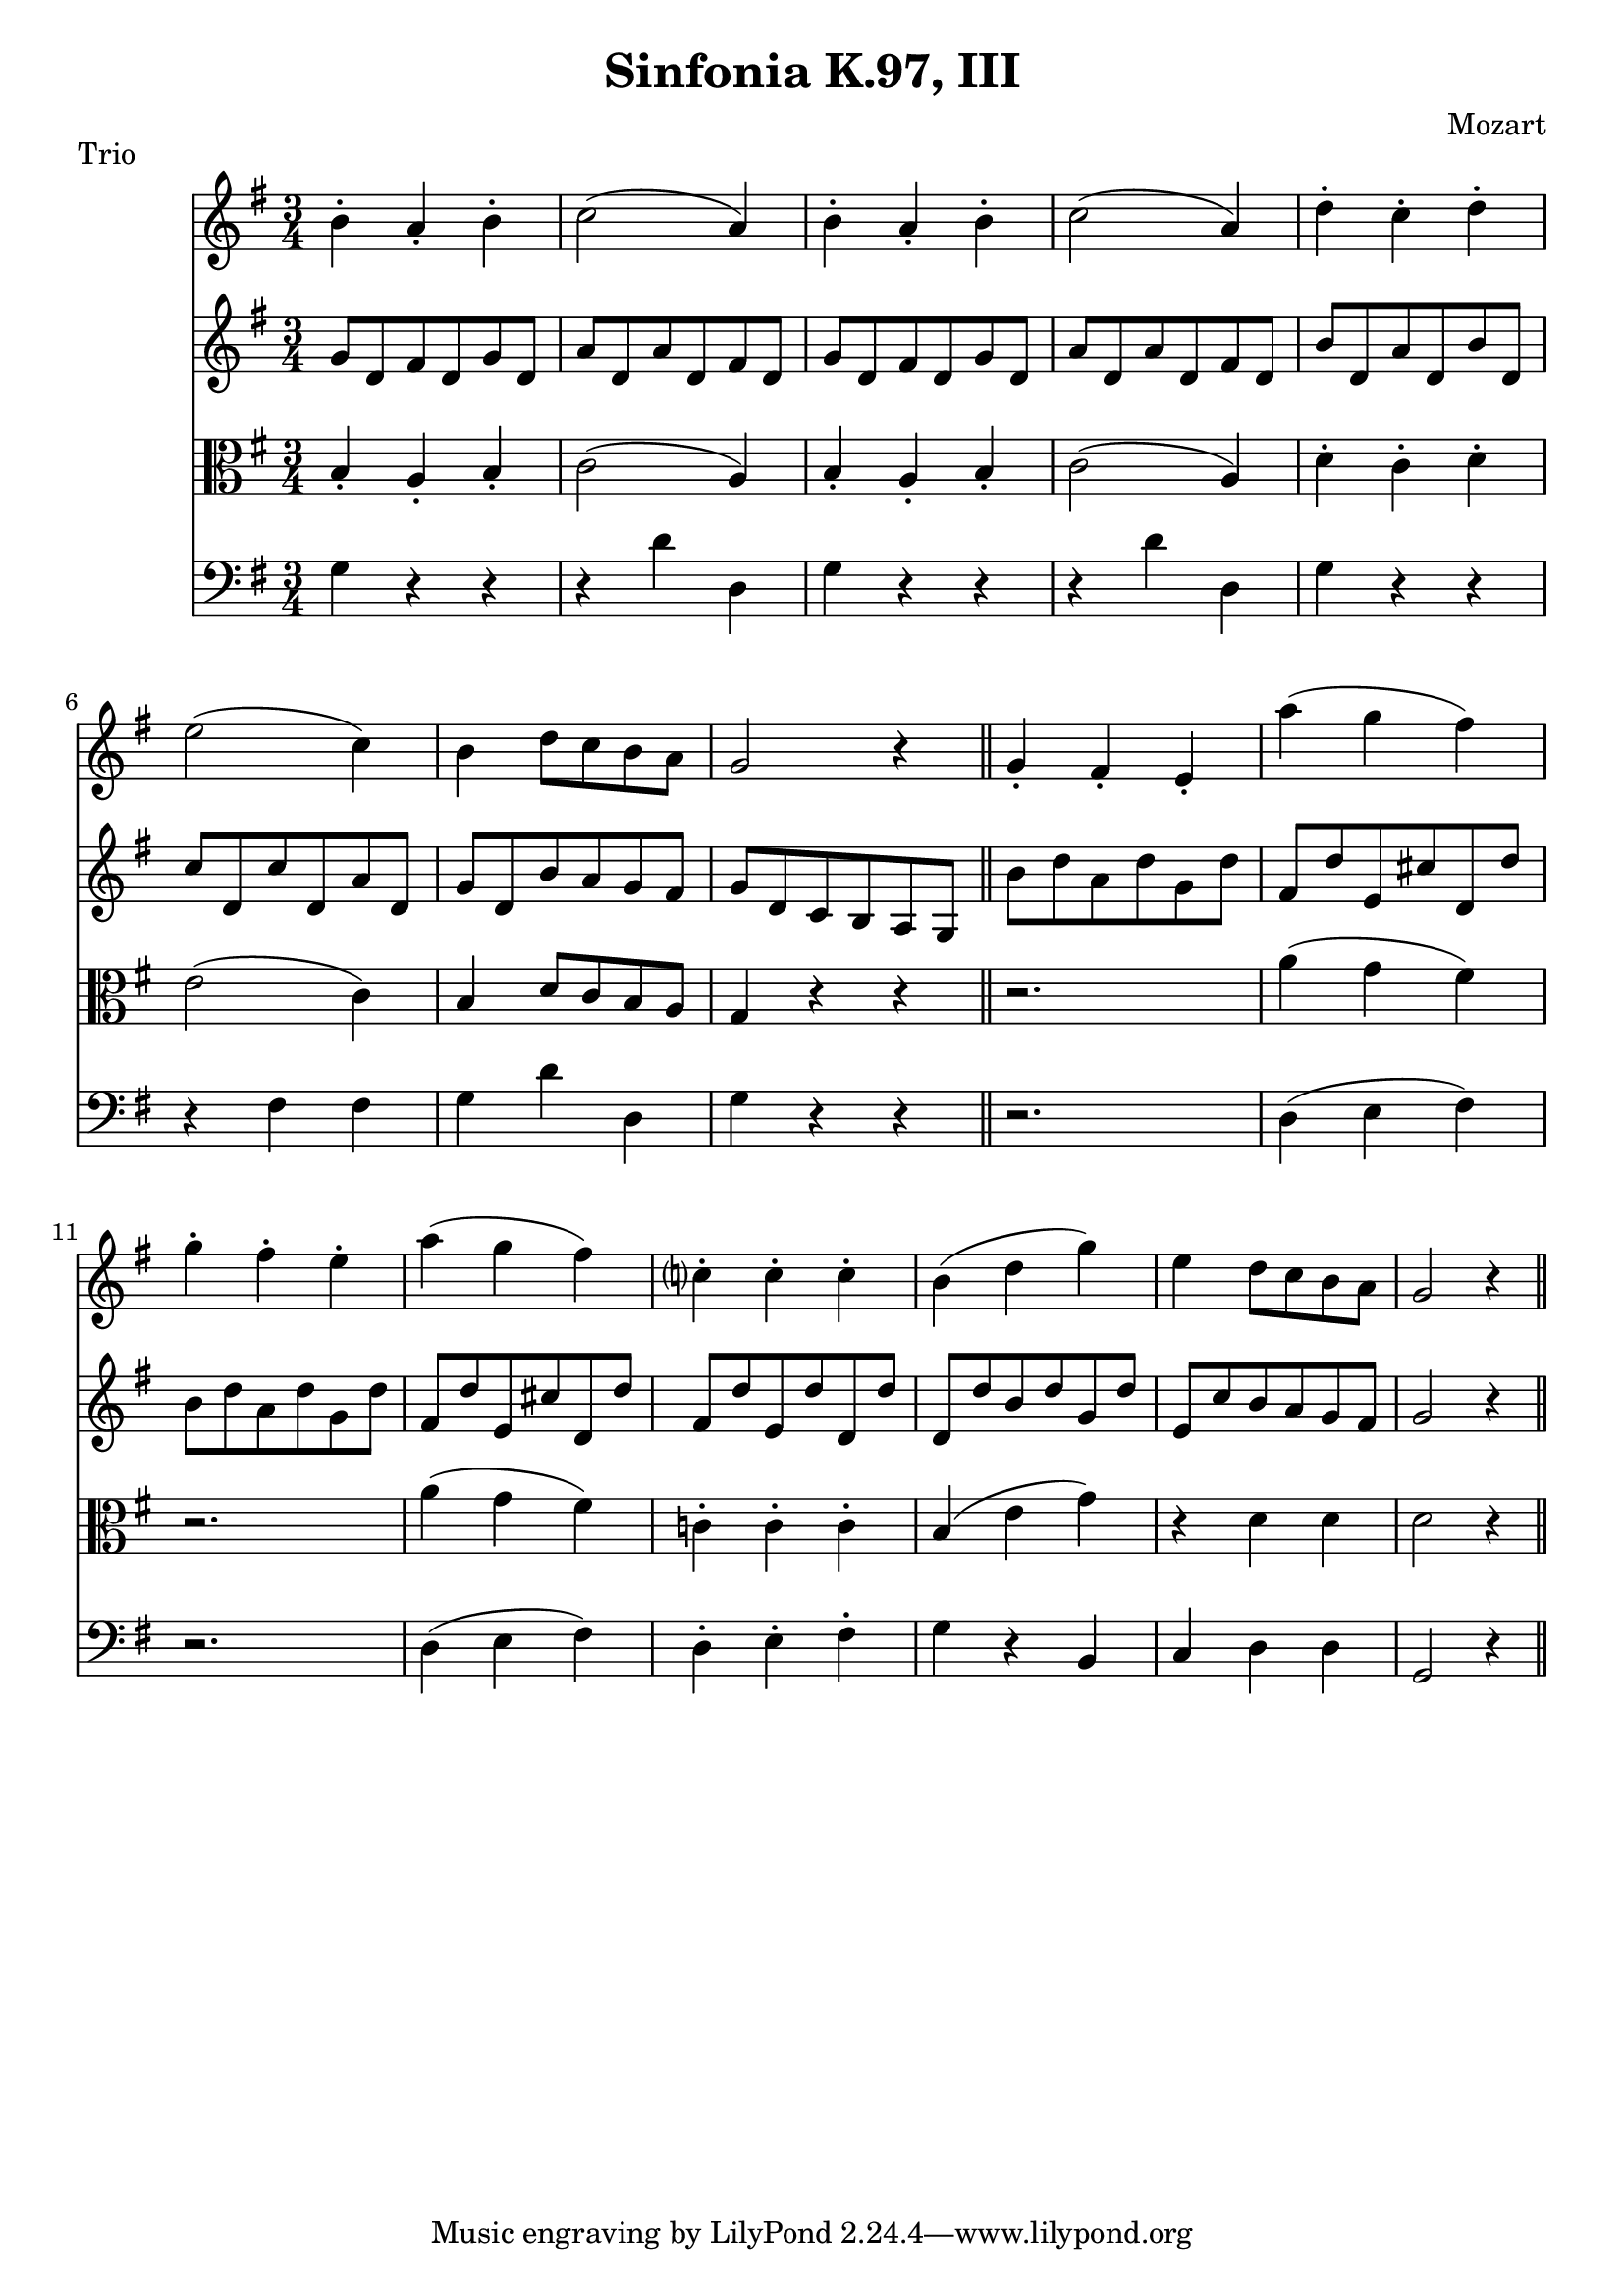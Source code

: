 \header { title = "Sinfonia K.97, III" 	composer = "Mozart" piece = "Trio" }

<<
\new Staff \relative c'{\time 3/4 \key g \major  
b'-. a-. b-. 
c2( a4)
b4-. a-. b-.
c2( a4)
d-. c-. d-.
e2( c4)
b d8 c b a
g2 r4 \bar "||"
g-. fis-. e-.
a'( g fis )
g-. fis-. e-.
a(g fis)
c?-. c-. c-.
b ( d g )
e d8 c b a
g2 r4 \bar"||"

}

\new Staff \relative c''{\time 3/4 \key g \major  
g8 d fis d g d
a' d, a' d, fis d
g d fis d g d
a' d, a' d, fis d
b' d, a' d, b' d,
c' d, c' d, a' d,
g d b' a g fis
g d c b a g
b' d a d g, d'
fis, d' e, cis' d, d'
b d a d g, d'
fis, d' e, cis' d, d'
fis, d' e, d' d, d'
d, d' b d g, d'
e, c' b a g fis
g2 r4

}

\new Staff \relative c'{\time 3/4 \key g \major  \clef alto
b4-. a4-. b4-.
c2( a4)
b4-. a4-. b4-.
c2( a4)
d4-. c4-. d4-.
e2( c4)
b4 d8 c b a
g4 r r
r2.
a'4( g fis)
r2.
a4( g fis)
c!4-. c4-. c4-.
b4( e g)
r4 d d
d2 r4
}
\new Staff \relative c'{\time 3/4 \key g \major  \clef bass
g4 r r
r d' d,
g4 r r
r d' d,
g4 r r
r fis fis
g4 d' d,
g4 r r
r2.
d4( e fis)
r2.
d4( e fis)
d4-. e-. fis-.
g r b, c d d 
g,2 r4
}

>>
